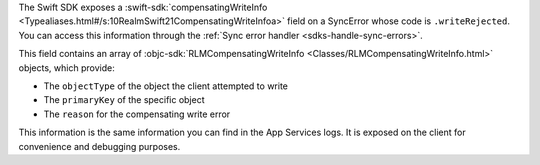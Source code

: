 The Swift SDK exposes a :swift-sdk:`compensatingWriteInfo 
<Typealiases.html#/s:10RealmSwift21CompensatingWriteInfoa>` field on a 
SyncError whose code is ``.writeRejected``. You can access this information
through the :ref:`Sync error handler <sdks-handle-sync-errors>`. 

This field contains an array of :objc-sdk:`RLMCompensatingWriteInfo 
<Classes/RLMCompensatingWriteInfo.html>` objects, which provide:

- The ``objectType`` of the object the client attempted to write
- The ``primaryKey`` of the specific object
- The ``reason`` for the compensating write error

This information is the same information you can find in the App Services logs.
It is exposed on the client for convenience and debugging purposes.

.. example::

   This error handler shows an example of how you might log information 
   about compensating write errors:

   .. literalinclude:: /examples/generated/code/start/Errors.snippet.access-compensating-write.swift
      :language: swift

   The example error handler above produces this output when a compensating
   write error occurs:

   .. code-block:: console

      A write was rejected with a compensating write error
      The write to object type: Optional("Item") 
      With primary key of: objectId(641382026852d9220b2e2bbf) 
      Was rejected because: Optional("write to \"641382026852d9220b2e2bbf\" in table \"Item\" not 
      allowed; object is outside of the current query view")

   - The ``Optional("Item")`` in this message is an ``Item`` object used in the 
     :github:`Swift Template App <mongodb/template-app-swiftui-todo>`.
   - The primary key is the ``objectId`` of the specific object the client 
     attempted to write. 
   - The ``table \"Item"\`` refers to the Atlas collection where this object
     would sync.
   - The reason ``object is outside of the current query view`` in this example
     is because the query subscription was set to require the object's ``isComplete``
     property to be ``true``, and the client attempted to write an object where
     this property was ``false``.
